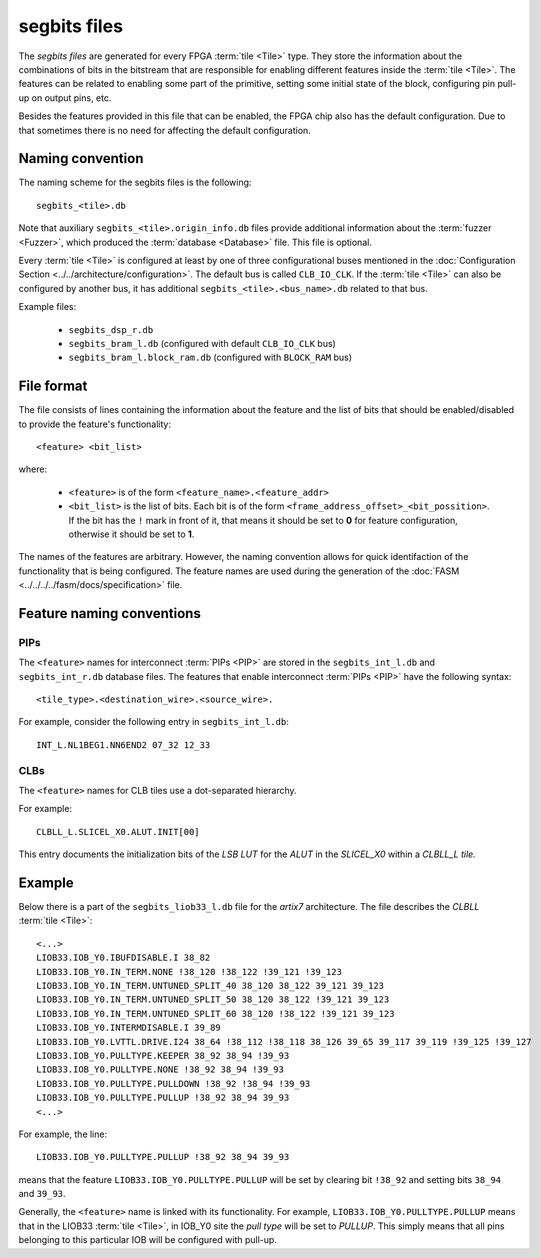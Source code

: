 =============
segbits files
=============

The *segbits files* are generated for every FPGA :term:`tile <Tile>` type.
They store the information about the combinations of bits in the bitstream
that are responsible for enabling different features inside the :term:`tile <Tile>`.
The features can be related to enabling some part of the primitive, setting some
initial state of the block, configuring pin pull-up on output pins, etc.

Besides the features provided in this file that can be enabled,
the FPGA chip also has the default configuration. Due to that sometimes there
is no need for affecting the default configuration.

Naming convention
-----------------

The naming scheme for the segbits files is the following::

   segbits_<tile>.db

Note that auxiliary ``segbits_<tile>.origin_info.db`` files
provide additional information about the :term:`fuzzer <Fuzzer>`, which produced the
:term:`database <Database>` file. This file is optional.

Every :term:`tile <Tile>` is configured at least by one of three configurational buses
mentioned in the :doc:`Configuration Section <../../architecture/configuration>`.
The default bus is called ``CLB_IO_CLK``. If the :term:`tile <Tile>` can also be configured
by another bus, it has additional ``segbits_<tile>.<bus_name>.db``
related to that bus.


Example files:

   - ``segbits_dsp_r.db``
   - ``segbits_bram_l.db`` (configured with default ``CLB_IO_CLK`` bus)
   - ``segbits_bram_l.block_ram.db`` (configured with ``BLOCK_RAM`` bus)

File format
-----------

The file consists of lines containing the information about the feature
and the list of bits that should be enabled/disabled to provide the feature's
functionality::

   <feature> <bit_list>

where:

   - ``<feature>`` is of the form ``<feature_name>.<feature_addr>``
   - ``<bit_list>`` is the list of bits. Each bit is of the form
     ``<frame_address_offset>_<bit_possition>``. If the bit has the ``!``
     mark in front of it, that means it should be set to **0** for feature configuration,
     otherwise it should be set to **1**.

The names of the features are arbitrary. However, the naming convention allows for quick identifaction of the functionality that is being configured.
The feature names are used during the generation of the :doc:`FASM <../../../../fasm/docs/specification>` file.


Feature naming conventions
--------------------------

PIPs
^^^^

The ``<feature>`` names for interconnect :term:`PIPs <PIP>` are stored in the
``segbits_int_l.db`` and ``segbits_int_r.db`` database files. The features that
enable interconnect :term:`PIPs <PIP>` have the following syntax::

 <tile_type>.<destination_wire>.<source_wire>.

For example, consider the following entry in ``segbits_int_l.db``::

   INT_L.NL1BEG1.NN6END2 07_32 12_33

CLBs
^^^^
The ``<feature>`` names for CLB tiles use a dot-separated hierarchy.

For example::

   CLBLL_L.SLICEL_X0.ALUT.INIT[00]

This entry documents the initialization bits of the *LSB LUT* for the *ALUT* in
the *SLICEL_X0* within a *CLBLL_L tile.*

Example
-------

Below there is a part of the ``segbits_liob33_l.db`` file for the *artix7*
architecture. The file describes the *CLBLL* :term:`tile <Tile>`::

   <...>
   LIOB33.IOB_Y0.IBUFDISABLE.I 38_82
   LIOB33.IOB_Y0.IN_TERM.NONE !38_120 !38_122 !39_121 !39_123
   LIOB33.IOB_Y0.IN_TERM.UNTUNED_SPLIT_40 38_120 38_122 39_121 39_123
   LIOB33.IOB_Y0.IN_TERM.UNTUNED_SPLIT_50 38_120 38_122 !39_121 39_123
   LIOB33.IOB_Y0.IN_TERM.UNTUNED_SPLIT_60 38_120 !38_122 !39_121 39_123
   LIOB33.IOB_Y0.INTERMDISABLE.I 39_89
   LIOB33.IOB_Y0.LVTTL.DRIVE.I24 38_64 !38_112 !38_118 38_126 39_65 39_117 39_119 !39_125 !39_127
   LIOB33.IOB_Y0.PULLTYPE.KEEPER 38_92 38_94 !39_93
   LIOB33.IOB_Y0.PULLTYPE.NONE !38_92 38_94 !39_93
   LIOB33.IOB_Y0.PULLTYPE.PULLDOWN !38_92 !38_94 !39_93
   LIOB33.IOB_Y0.PULLTYPE.PULLUP !38_92 38_94 39_93
   <...>

For example, the line::

   LIOB33.IOB_Y0.PULLTYPE.PULLUP !38_92 38_94 39_93

means that the feature ``LIOB33.IOB_Y0.PULLTYPE.PULLUP`` will be set by clearing
bit ``!38_92`` and setting bits ``38_94`` and ``39_93``.

Generally, the ``<feature>`` name is linked with its functionality.
For example, ``LIOB33.IOB_Y0.PULLTYPE.PULLUP`` means that in the LIOB33
:term:`tile <Tile>`,
in IOB_Y0 site the *pull type* will be set to *PULLUP*.
This simply means that all pins belonging to this particular IOB
will be configured with pull-up.
